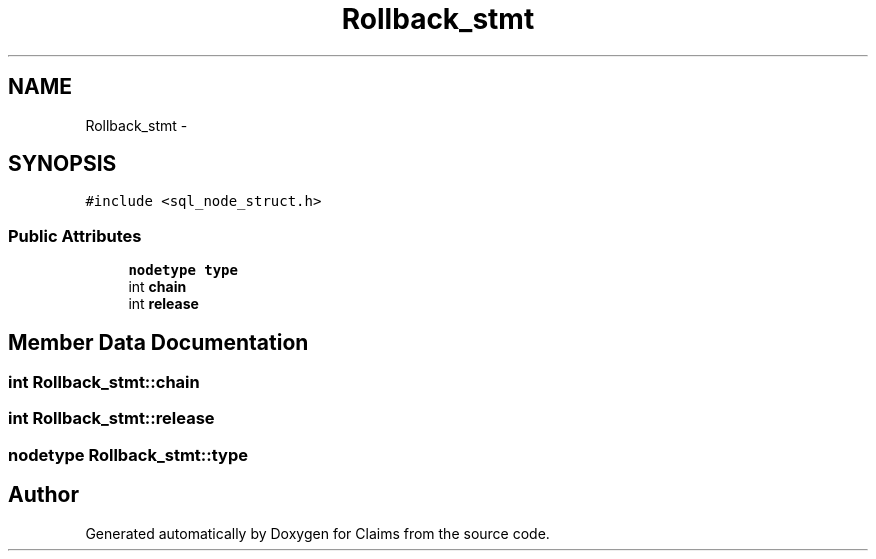 .TH "Rollback_stmt" 3 "Thu Nov 12 2015" "Claims" \" -*- nroff -*-
.ad l
.nh
.SH NAME
Rollback_stmt \- 
.SH SYNOPSIS
.br
.PP
.PP
\fC#include <sql_node_struct\&.h>\fP
.SS "Public Attributes"

.in +1c
.ti -1c
.RI "\fBnodetype\fP \fBtype\fP"
.br
.ti -1c
.RI "int \fBchain\fP"
.br
.ti -1c
.RI "int \fBrelease\fP"
.br
.in -1c
.SH "Member Data Documentation"
.PP 
.SS "int Rollback_stmt::chain"

.SS "int Rollback_stmt::release"

.SS "\fBnodetype\fP Rollback_stmt::type"


.SH "Author"
.PP 
Generated automatically by Doxygen for Claims from the source code\&.
